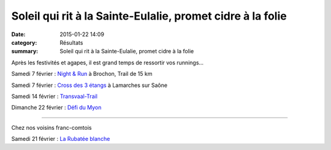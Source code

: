 Soleil qui rit à la Sainte-Eulalie, promet cidre à la folie
===========================================================

:date: 2015-01-22 14:09
:category: Résultats
:summary: Soleil qui rit à la Sainte-Eulalie, promet cidre à la folie

|Marine.jpg| Après les festivités et agapes, il est grand temps de ressortir vos runnings...


Samedi 7 février : `Night & Run <http://lyc21-liegeard.ac-dijon.fr/NightandRun2015/pagenightandrun2015.html>`_  à Brochon, Trail de 15 km


Samedi 7 février : `Cross des 3 étangs <mailto:alain.flaceliere0710@orange.fr>`_  à Lamarches sur Saône


Samedi 14 février : `Transvaal-Trail <http://www.stjodijon.com/transvaal-trail.html>`_


Dimanche 22 février : `Défi du Myon <http://coteetsport.com/>`_


*****************


Chez nos voisins franc-comtois


Samedi 21 février : `La Rubatée blanche <http://sites.google.com/site/larubateeblanche/>`_

.. |Marine.jpg| image:: http://assets.acr-dijon.org/old/httpidataover-blogcom0120862coursescourses-2015trail-de-semur-marine.jpg
